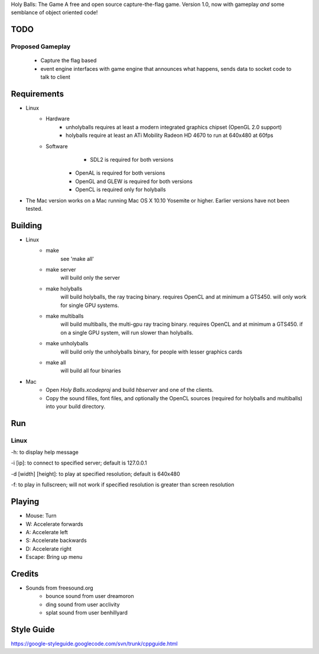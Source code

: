 Holy Balls: The Game
A free and open source capture-the-flag game.
Version 1.0, now with gameplay *and* some semblance of object oriented code!

TODO
====
Proposed Gameplay
-----------------
    - Capture the flag based
    - event engine interfaces with game engine that announces what happens, sends data to socket code to talk to client

Requirements
============
* Linux
	- Hardware
		+ unholyballs requires at least a modern integrated graphics chipset (OpenGL 2.0 support)
		+ holyballs require at least an ATi Mobility Radeon HD 4670 to run at 640x480 at 60fps
	- Software
		+ SDL2 is required for both versions
	    + OpenAL is required for both versions
	    + OpenGL and GLEW is required for both versions
	    + OpenCL is required only for holyballs
* The Mac version works on a Mac running Mac OS X 10.10 Yosemite or higher. Earlier versions have not been tested.

Building
=======
* Linux
	- make
		see 'make all'

	- make server
		will build only the server

	- make holyballs
		will build holyballs, the ray tracing binary. requires OpenCL and at minimum a GTS450. will only work for single GPU systems.
	
	- make multiballs
		will build multiballs, the multi-gpu ray tracing binary. requires OpenCL and at minimum a GTS450. if on a single GPU system, will run slower than holyballs.

	- make unholyballs
		will build only the unholyballs binary, for people with lesser graphics cards

	- make all
		will build all four binaries
* Mac
    - Open `Holy Balls.xcodeproj` and build `hbserver` and one of the clients.
    - Copy the sound filles, font files, and optionally the OpenCL sources (required for holyballs and multiballs) into your build directory.

Run
===
Linux
-----
-h: to display help message

-i [ip]: to connect to specified server; default is 127.0.0.1

-d [width] [height]: to play at specified resolution; default is 640x480

-f: to play in fullscreen; will not work if specified resolution is greater than screen resolution

Playing
=======
* Mouse: Turn
* W: Accelerate forwards
* A: Accelerate left
* S: Accelerate backwards
* D: Accelerate right
* Escape: Bring up menu

Credits
=======
* Sounds from freesound.org
	- bounce sound from user dreamoron
	- ding sound from user acclivity
	- splat sound from user benhillyard

Style Guide
===========
https://google-styleguide.googlecode.com/svn/trunk/cppguide.html

